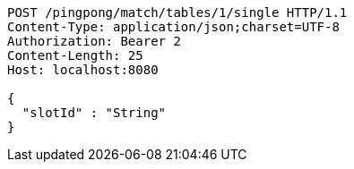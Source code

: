 [source,http,options="nowrap"]
----
POST /pingpong/match/tables/1/single HTTP/1.1
Content-Type: application/json;charset=UTF-8
Authorization: Bearer 2
Content-Length: 25
Host: localhost:8080

{
  "slotId" : "String"
}
----